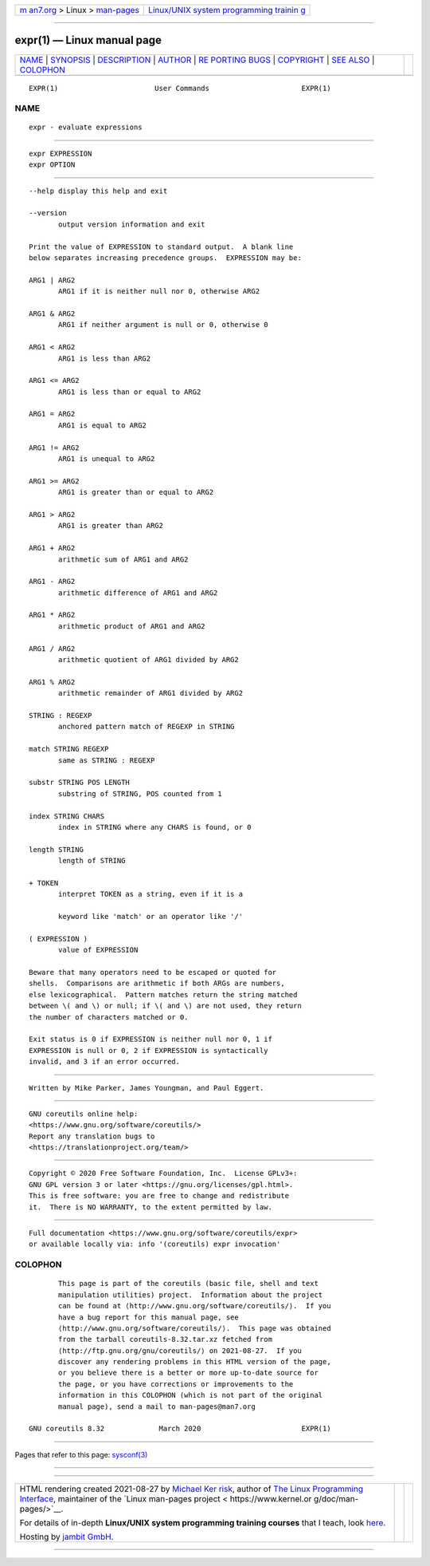 .. container:: page-top

.. container:: nav-bar

   +----------------------------------+----------------------------------+
   | `m                               | `Linux/UNIX system programming   |
   | an7.org <../../../index.html>`__ | trainin                          |
   | > Linux >                        | g <http://man7.org/training/>`__ |
   | `man-pages <../index.html>`__    |                                  |
   +----------------------------------+----------------------------------+

--------------

expr(1) — Linux manual page
===========================

+-----------------------------------+-----------------------------------+
| `NAME <#NAME>`__ \|               |                                   |
| `SYNOPSIS <#SYNOPSIS>`__ \|       |                                   |
| `DESCRIPTION <#DESCRIPTION>`__ \| |                                   |
| `AUTHOR <#AUTHOR>`__ \|           |                                   |
| `RE                               |                                   |
| PORTING BUGS <#REPORTING_BUGS>`__ |                                   |
| \| `COPYRIGHT <#COPYRIGHT>`__ \|  |                                   |
| `SEE ALSO <#SEE_ALSO>`__ \|       |                                   |
| `COLOPHON <#COLOPHON>`__          |                                   |
+-----------------------------------+-----------------------------------+
| .. container:: man-search-box     |                                   |
+-----------------------------------+-----------------------------------+

::

   EXPR(1)                       User Commands                      EXPR(1)

NAME
-------------------------------------------------

::

          expr - evaluate expressions


---------------------------------------------------------

::

          expr EXPRESSION
          expr OPTION


---------------------------------------------------------------

::

          --help display this help and exit

          --version
                 output version information and exit

          Print the value of EXPRESSION to standard output.  A blank line
          below separates increasing precedence groups.  EXPRESSION may be:

          ARG1 | ARG2
                 ARG1 if it is neither null nor 0, otherwise ARG2

          ARG1 & ARG2
                 ARG1 if neither argument is null or 0, otherwise 0

          ARG1 < ARG2
                 ARG1 is less than ARG2

          ARG1 <= ARG2
                 ARG1 is less than or equal to ARG2

          ARG1 = ARG2
                 ARG1 is equal to ARG2

          ARG1 != ARG2
                 ARG1 is unequal to ARG2

          ARG1 >= ARG2
                 ARG1 is greater than or equal to ARG2

          ARG1 > ARG2
                 ARG1 is greater than ARG2

          ARG1 + ARG2
                 arithmetic sum of ARG1 and ARG2

          ARG1 - ARG2
                 arithmetic difference of ARG1 and ARG2

          ARG1 * ARG2
                 arithmetic product of ARG1 and ARG2

          ARG1 / ARG2
                 arithmetic quotient of ARG1 divided by ARG2

          ARG1 % ARG2
                 arithmetic remainder of ARG1 divided by ARG2

          STRING : REGEXP
                 anchored pattern match of REGEXP in STRING

          match STRING REGEXP
                 same as STRING : REGEXP

          substr STRING POS LENGTH
                 substring of STRING, POS counted from 1

          index STRING CHARS
                 index in STRING where any CHARS is found, or 0

          length STRING
                 length of STRING

          + TOKEN
                 interpret TOKEN as a string, even if it is a

                 keyword like 'match' or an operator like '/'

          ( EXPRESSION )
                 value of EXPRESSION

          Beware that many operators need to be escaped or quoted for
          shells.  Comparisons are arithmetic if both ARGs are numbers,
          else lexicographical.  Pattern matches return the string matched
          between \( and \) or null; if \( and \) are not used, they return
          the number of characters matched or 0.

          Exit status is 0 if EXPRESSION is neither null nor 0, 1 if
          EXPRESSION is null or 0, 2 if EXPRESSION is syntactically
          invalid, and 3 if an error occurred.


-----------------------------------------------------

::

          Written by Mike Parker, James Youngman, and Paul Eggert.


---------------------------------------------------------------------

::

          GNU coreutils online help:
          <https://www.gnu.org/software/coreutils/>
          Report any translation bugs to
          <https://translationproject.org/team/>


-----------------------------------------------------------

::

          Copyright © 2020 Free Software Foundation, Inc.  License GPLv3+:
          GNU GPL version 3 or later <https://gnu.org/licenses/gpl.html>.
          This is free software: you are free to change and redistribute
          it.  There is NO WARRANTY, to the extent permitted by law.


---------------------------------------------------------

::

          Full documentation <https://www.gnu.org/software/coreutils/expr>
          or available locally via: info '(coreutils) expr invocation'

COLOPHON
---------------------------------------------------------

::

          This page is part of the coreutils (basic file, shell and text
          manipulation utilities) project.  Information about the project
          can be found at ⟨http://www.gnu.org/software/coreutils/⟩.  If you
          have a bug report for this manual page, see
          ⟨http://www.gnu.org/software/coreutils/⟩.  This page was obtained
          from the tarball coreutils-8.32.tar.xz fetched from
          ⟨http://ftp.gnu.org/gnu/coreutils/⟩ on 2021-08-27.  If you
          discover any rendering problems in this HTML version of the page,
          or you believe there is a better or more up-to-date source for
          the page, or you have corrections or improvements to the
          information in this COLOPHON (which is not part of the original
          manual page), send a mail to man-pages@man7.org

   GNU coreutils 8.32             March 2020                        EXPR(1)

--------------

Pages that refer to this page: `sysconf(3) <../man3/sysconf.3.html>`__

--------------

--------------

.. container:: footer

   +-----------------------+-----------------------+-----------------------+
   | HTML rendering        |                       | |Cover of TLPI|       |
   | created 2021-08-27 by |                       |                       |
   | `Michael              |                       |                       |
   | Ker                   |                       |                       |
   | risk <https://man7.or |                       |                       |
   | g/mtk/index.html>`__, |                       |                       |
   | author of `The Linux  |                       |                       |
   | Programming           |                       |                       |
   | Interface <https:     |                       |                       |
   | //man7.org/tlpi/>`__, |                       |                       |
   | maintainer of the     |                       |                       |
   | `Linux man-pages      |                       |                       |
   | project <             |                       |                       |
   | https://www.kernel.or |                       |                       |
   | g/doc/man-pages/>`__. |                       |                       |
   |                       |                       |                       |
   | For details of        |                       |                       |
   | in-depth **Linux/UNIX |                       |                       |
   | system programming    |                       |                       |
   | training courses**    |                       |                       |
   | that I teach, look    |                       |                       |
   | `here <https://ma     |                       |                       |
   | n7.org/training/>`__. |                       |                       |
   |                       |                       |                       |
   | Hosting by `jambit    |                       |                       |
   | GmbH                  |                       |                       |
   | <https://www.jambit.c |                       |                       |
   | om/index_en.html>`__. |                       |                       |
   +-----------------------+-----------------------+-----------------------+

--------------

.. container:: statcounter

   |Web Analytics Made Easy - StatCounter|

.. |Cover of TLPI| image:: https://man7.org/tlpi/cover/TLPI-front-cover-vsmall.png
   :target: https://man7.org/tlpi/
.. |Web Analytics Made Easy - StatCounter| image:: https://c.statcounter.com/7422636/0/9b6714ff/1/
   :class: statcounter
   :target: https://statcounter.com/

